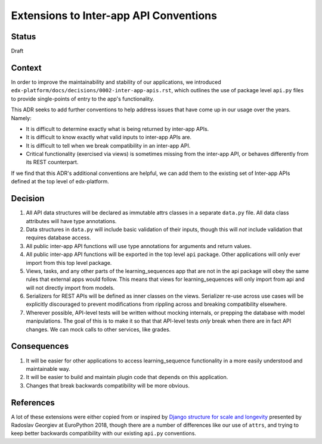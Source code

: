 Extensions to Inter-app API Conventions
=======================================

Status
------

Draft


Context
-------

In order to improve the maintainability and stability of our applications, we
introduced ``edx-platform/docs/decisions/0002-inter-app-apis.rst``, which
outlines the use of package level ``api.py`` files to provide single-points of
entry to the app's functionality.

This ADR seeks to add further conventions to help address issues that have come
up in our usage over the years. Namely:

* It is difficult to determine exactly what is being returned by inter-app APIs.
* It is difficult to know exactly what valid inputs to inter-app APIs are.
* It is difficult to tell when we break compatibility in an inter-app API.
* Critical functionality (exercised via views) is sometimes missing from the
  inter-app API, or behaves differently from its REST counterpart.

If we find that this ADR's additional conventions are helpful, we can add them
to the existing set of Inter-app APIs defined at the top level of edx-platform.


Decision
--------

1. All API data structures will be declared as immutable attrs classes in a
   separate ``data.py`` file. All data class attributes will have type
   annotations.
2. Data structures in ``data.py`` will include basic validation of their inputs,
   though this will *not* include validation that requires database access.
3. All public inter-app API functions will use type annotations for arguments
   and return values.
4. All public inter-app API functions will be exported in the top level ``api``
   package. Other applications will only ever import from this top level
   package.
5. Views, tasks, and any other parts of the learning_sequences app that are not
   in the api package will obey the same rules that external apps would follow.
   This means that views for learning_sequences will only import from api and
   will not directly import from models.
6. Serializers for REST APIs will be defined as inner classes on the views.
   Serializer re-use across use cases will be explicitly discouraged to prevent
   modifications from rippling across and breaking compatibility elsewhere.
7. Wherever possible, API-level tests will be written without mocking internals,
   or prepping the database with model manipulations. The goal of this is to
   make it so that that API-level tests *only* break when there are in fact API
   changes. We can mock calls to other services, like grades.


Consequences
------------

1. It will be easier for other applications to access learning_sequence
   functionality in a more easily understood and maintainable way.
2. It will be easier to build and maintain plugin code that depends on this
   application.
3. Changes that break backwards compatibility will be more obvious.


References
----------

A lot of these extensions were either copied from or inspired by
`Django structure for scale and longevity <https://www.youtube.com/watch?v=yG3ZdxBb1oo>`_
presented by Radoslav Georgiev at EuroPython 2018, though there are a number of
differences like our use of ``attrs``, and trying to keep better backwards
compatibility with our existing ``api.py`` conventions.
